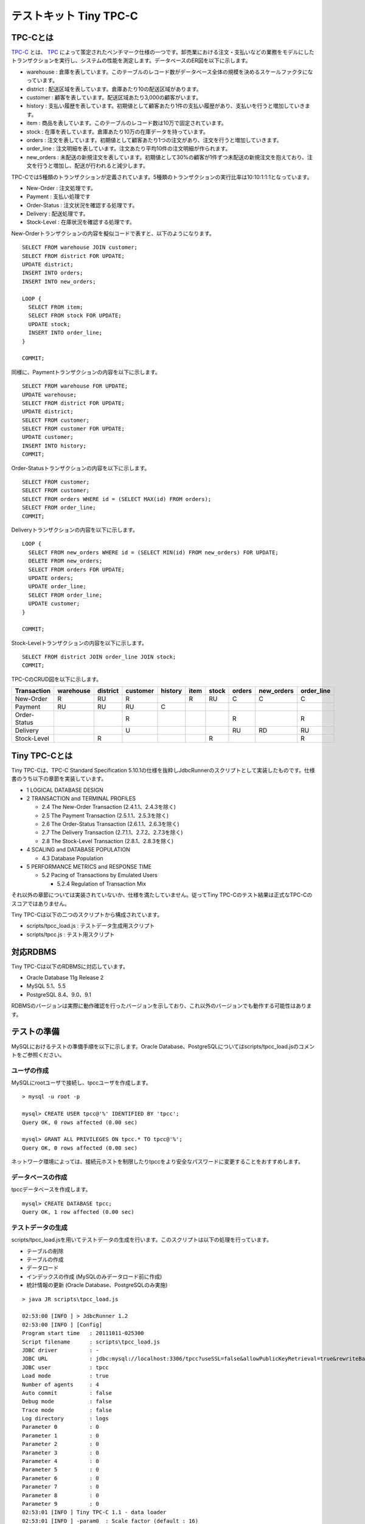 テストキット Tiny TPC-C
=======================

TPC-Cとは
---------

`TPC-C <http://www.tpc.org/tpcc/>`_ とは、 `TPC <http://www.tpc.org/>`_ によって策定されたベンチマーク仕様の一つです。卸売業における注文・支払いなどの業務をモデルにしたトランザクションを実行し、システムの性能を測定します。データベースのER図を以下に示します。

.. image:: images/tpc-c.png

* warehouse : 倉庫を表しています。このテーブルのレコード数がデータベース全体の規模を決めるスケールファクタになっています。
* district : 配送区域を表しています。倉庫あたり10の配送区域があります。
* customer : 顧客を表しています。配送区域あたり3,000の顧客がいます。
* history : 支払い履歴を表しています。初期値として顧客あたり1件の支払い履歴があり、支払いを行うと増加していきます。
* item : 商品を表しています。このテーブルのレコード数は10万で固定されています。
* stock : 在庫を表しています。倉庫あたり10万の在庫データを持っています。
* orders : 注文を表しています。初期値として顧客あたり1つの注文があり、注文を行うと増加していきます。
* order_line : 注文明細を表しています。注文あたり平均10件の注文明細が作られます。
* new_orders : 未配送の新規注文を表しています。初期値として30%の顧客が1件ずつ未配送の新規注文を抱えており、注文を行うと増加し、配送が行われると減少します。

TPC-Cでは5種類のトランザクションが定義されています。5種類のトランザクションの実行比率は10:10:1:1:1となっています。

* New-Order : 注文処理です。
* Payment : 支払い処理です
* Order-Status : 注文状況を確認する処理です。
* Delivery : 配送処理です。
* Stock-Level : 在庫状況を確認する処理です。

New-Orderトランザクションの内容を擬似コードで表すと、以下のようになります。 ::

  SELECT FROM warehouse JOIN customer;
  SELECT FROM district FOR UPDATE;
  UPDATE district;
  INSERT INTO orders;
  INSERT INTO new_orders;
  
  LOOP {
    SELECT FROM item;
    SELECT FROM stock FOR UPDATE;
    UPDATE stock;
    INSERT INTO order_line;
  }
  
  COMMIT;

同様に、Paymentトランザクションの内容を以下に示します。 ::

  SELECT FROM warehouse FOR UPDATE;
  UPDATE warehouse;
  SELECT FROM district FOR UPDATE;
  UPDATE district;
  SELECT FROM customer;
  SELECT FROM customer FOR UPDATE;
  UPDATE customer;
  INSERT INTO history;
  COMMIT;

Order-Statusトランザクションの内容を以下に示します。 ::

  SELECT FROM customer;
  SELECT FROM customer;
  SELECT FROM orders WHERE id = (SELECT MAX(id) FROM orders);
  SELECT FROM order_line;
  COMMIT;

Deliveryトランザクションの内容を以下に示します。 ::

  LOOP {
    SELECT FROM new_orders WHERE id = (SELECT MIN(id) FROM new_orders) FOR UPDATE;
    DELETE FROM new_orders;
    SELECT FROM orders FOR UPDATE;
    UPDATE orders;
    UPDATE order_line;
    SELECT FROM order_line;
    UPDATE customer;
  }
  
  COMMIT;

Stock-Levelトランザクションの内容を以下に示します。 ::

  SELECT FROM district JOIN order_line JOIN stock;
  COMMIT;

TPC-CのCRUD図を以下に示します。

============ ========= ======== ======== ======= ==== ===== ====== ========== ==========
Transaction  warehouse district customer history item stock orders new_orders order_line
============ ========= ======== ======== ======= ==== ===== ====== ========== ==========
New-Order    R         RU       R                R    RU    C      C          C
Payment      RU        RU       RU       C
Order-Status                    R                           R                 R
Delivery                        U                           RU     RD         RU
Stock-Level            R                              R                       R
============ ========= ======== ======== ======= ==== ===== ====== ========== ==========

Tiny TPC-Cとは
--------------

Tiny TPC-Cは、TPC-C Standard Specification 5.10.1の仕様を抜粋しJdbcRunnerのスクリプトとして実装したものです。仕様書のうち以下の章節を実装しています。

* 1 LOGICAL DATABASE DESIGN
* 2 TRANSACTION and TERMINAL PROFILES
  
  * 2.4 The New-Order Transaction (2.4.1.1、2.4.3を除く)
  * 2.5 The Payment Transaction (2.5.1.1、2.5.3を除く)
  * 2.6 The Order-Status Transaction (2.6.1.1、2.6.3を除く)
  * 2.7 The Delivery Transaction (2.7.1.1、2.7.2、2.7.3を除く)
  * 2.8 The Stock-Level Transaction (2.8.1、2.8.3を除く)
  
* 4 SCALING and DATABASE POPULATION
  
  * 4.3 Database Population
  
* 5 PERFORMANCE METRICS and RESPONSE TIME
  
  * 5.2 Pacing of Transactions by Emulated Users
    
    * 5.2.4 Regulation of Transaction Mix

それ以外の章節については実装されていないか、仕様を満たしていません。従ってTiny TPC-Cのテスト結果は正式なTPC-Cのスコアではありません。

Tiny TPC-Cは以下の二つのスクリプトから構成されています。

* scripts/tpcc_load.js : テストデータ生成用スクリプト
* scripts/tpcc.js : テスト用スクリプト

対応RDBMS
---------

Tiny TPC-Cは以下のRDBMSに対応しています。

* Oracle Database 11g Release 2
* MySQL 5.1、5.5
* PostgreSQL 8.4、9.0、9.1

RDBMSのバージョンは実際に動作確認を行ったバージョンを示しており、これ以外のバージョンでも動作する可能性はあります。

テストの準備
------------

MySQLにおけるテストの準備手順を以下に示します。Oracle Database、PostgreSQLについてはscripts/tpcc_load.jsのコメントをご参照ください。

ユーザの作成
^^^^^^^^^^^^

MySQLにrootユーザで接続し、tpccユーザを作成します。 ::

  > mysql -u root -p
  
  mysql> CREATE USER tpcc@'%' IDENTIFIED BY 'tpcc';
  Query OK, 0 rows affected (0.00 sec)

  mysql> GRANT ALL PRIVILEGES ON tpcc.* TO tpcc@'%';
  Query OK, 0 rows affected (0.00 sec)

ネットワーク環境によっては、接続元ホストを制限したりtpccをより安全なパスワードに変更することをおすすめします。

データベースの作成
^^^^^^^^^^^^^^^^^^

tpccデータベースを作成します。 ::

  mysql> CREATE DATABASE tpcc;
  Query OK, 1 row affected (0.00 sec)

テストデータの生成
^^^^^^^^^^^^^^^^^^

scripts/tpcc_load.jsを用いてテストデータの生成を行います。このスクリプトは以下の処理を行っています。

* テーブルの削除
* テーブルの作成
* データロード
* インデックスの作成 (MySQLのみデータロード前に作成)
* 統計情報の更新 (Oracle Database、PostgreSQLのみ実施)

::

  > java JR scripts\tpcc_load.js
  
  02:53:00 [INFO ] > JdbcRunner 1.2
  02:53:00 [INFO ] [Config]
  Program start time   : 20111011-025300
  Script filename      : scripts\tpcc_load.js
  JDBC driver          : -
  JDBC URL             : jdbc:mysql://localhost:3306/tpcc?useSSL=false&allowPublicKeyRetrieval=true&rewriteBatchedStatements=true
  JDBC user            : tpcc
  Load mode            : true
  Number of agents     : 4
  Auto commit          : false
  Debug mode           : false
  Trace mode           : false
  Log directory        : logs
  Parameter 0          : 0
  Parameter 1          : 0
  Parameter 2          : 0
  Parameter 3          : 0
  Parameter 4          : 0
  Parameter 5          : 0
  Parameter 6          : 0
  Parameter 7          : 0
  Parameter 8          : 0
  Parameter 9          : 0
  02:53:01 [INFO ] Tiny TPC-C 1.1 - data loader
  02:53:01 [INFO ] -param0  : Scale factor (default : 16)
  02:53:01 [INFO ] -nAgents : Parallel loading degree (default : 4)
  02:53:01 [INFO ] Scale factor            : 16
  02:53:01 [INFO ] Parallel loading degree : 4
  02:53:01 [INFO ] Dropping tables ...
  02:53:01 [WARN ] JavaException: com.mysql.jdbc.exceptions.jdbc4.MySQLSyntaxErrorException: Unknown table 'order_line'
  02:53:01 [WARN ] JavaException: com.mysql.jdbc.exceptions.jdbc4.MySQLSyntaxErrorException: Unknown table 'new_orders'
  02:53:01 [WARN ] JavaException: com.mysql.jdbc.exceptions.jdbc4.MySQLSyntaxErrorException: Unknown table 'orders'
  02:53:01 [WARN ] JavaException: com.mysql.jdbc.exceptions.jdbc4.MySQLSyntaxErrorException: Unknown table 'stock'
  02:53:01 [WARN ] JavaException: com.mysql.jdbc.exceptions.jdbc4.MySQLSyntaxErrorException: Unknown table 'item'
  02:53:01 [WARN ] JavaException: com.mysql.jdbc.exceptions.jdbc4.MySQLSyntaxErrorException: Unknown table 'history'
  02:53:01 [WARN ] JavaException: com.mysql.jdbc.exceptions.jdbc4.MySQLSyntaxErrorException: Unknown table 'customer'
  02:53:01 [WARN ] JavaException: com.mysql.jdbc.exceptions.jdbc4.MySQLSyntaxErrorException: Unknown table 'district'
  02:53:01 [WARN ] JavaException: com.mysql.jdbc.exceptions.jdbc4.MySQLSyntaxErrorException: Unknown table 'warehouse'
  02:53:01 [INFO ] Creating tables ...
  02:53:01 [INFO ] Loading item ...
  02:53:02 [INFO ] item : 10000 / 100000
  02:53:03 [INFO ] item : 20000 / 100000
  02:53:03 [INFO ] item : 30000 / 100000
  02:53:04 [INFO ] item : 40000 / 100000
  02:53:05 [INFO ] item : 50000 / 100000
  02:53:05 [INFO ] item : 60000 / 100000
  02:53:06 [INFO ] item : 70000 / 100000
  02:53:07 [INFO ] item : 80000 / 100000
  02:53:07 [INFO ] item : 90000 / 100000
  02:53:08 [INFO ] item : 100000 / 100000
  02:53:08 [INFO ] Loading warehouse id 1 by agent 3 ...
  02:53:08 [INFO ] [Agent 3] Loading warehouse ...
  02:53:08 [INFO ] Loading warehouse id 2 by agent 1 ...
  02:53:08 [INFO ] [Agent 1] Loading warehouse ...
  02:53:08 [INFO ] Loading warehouse id 3 by agent 2 ...
  02:53:08 [INFO ] [Agent 2] Loading warehouse ...
  02:53:08 [INFO ] [Agent 1] Loading district ...
  02:53:08 [INFO ] [Agent 2] Loading district ...
  02:53:08 [INFO ] Loading warehouse id 4 by agent 0 ...
  02:53:08 [INFO ] [Agent 0] Loading warehouse ...
  02:53:08 [INFO ] [Agent 0] Loading district ...
  02:53:08 [INFO ] [Agent 3] Loading district ...
  02:53:08 [INFO ] [Agent 3] Loading customer and history ...
  02:53:08 [INFO ] [Agent 0] Loading customer and history ...
  02:53:08 [INFO ] [Agent 2] Loading customer and history ...
  02:53:08 [INFO ] [Agent 1] Loading customer and history ...
  02:53:21 [INFO ] [Agent 1] customer : 10000 / 30000
  02:53:21 [INFO ] [Agent 3] customer : 10000 / 30000
  02:53:22 [INFO ] [Agent 0] customer : 10000 / 30000
  02:53:23 [INFO ] [Agent 2] customer : 10000 / 30000
  ...
  03:12:22 [INFO ] [Agent 3] orders : 30000 / 30000
  03:12:33 [INFO ] [Agent 2] orders : 30000 / 30000
  03:12:34 [INFO ] [Agent 0] orders : 30000 / 30000
  03:12:38 [INFO ] [Agent 1] orders : 30000 / 30000
  03:12:38 [INFO ] Completed.
  03:12:38 [INFO ] < JdbcRunner SUCCESS

「Unknown table 'order_line'」などの警告は、存在しないテーブルを削除しようとして出力されるものです。無視して構いません。

-param0を指定することによって、スケールファクタを変更することが可能です。スケールファクタ1あたりwarehouseテーブルが1レコード増加し、その他のテーブルもレコード数が以下のように増加します。デフォルトのスケールファクタは16です。

========== ======================
Table      Records
========== ======================
warehouse  sf x 1
district   sf x 10
customer   sf x 30,000
history    sf x 30,000
item       100,000
stock      sf x 100,000
orders     sf x 30,000
new_orders sf x 9,000
order_line sf x 300,000 (approx.)
========== ======================

-nAgentsを指定することによって、ロードの並列度を変更することが可能です。RDBMSがCPUスケーラビリティに優れておりクアッドコアなどCPUコア数の多い環境では、並列度を上げることでロード時間を短縮することができます。デフォルトの並列度は4です。 ::

  > java JR scripts\tpcc_load.js -nAgents 8 -param0 100


テストの実行
------------

scripts/tpcc.jsを用いてテストを実行します。JdbcRunnerを動作させるマシンは、テスト対象のマシンとは別に用意することを強くおすすめします。

Oracle Java SE/OpenJDKを利用する際は、Server VMを用いることをおすすめします。詳細は `JDK 6 仮想マシン (VM) 関連 API & 開発者ガイド <http://java.sun.com/javase/ja/6/docs/ja/technotes/guides/vm/index.html>`_ をご参照ください。 ::

  > java -server JR scripts\tpcc.js -jdbcUrl jdbc:mysql://server/tpcc?useSSL=false&allowPublicKeyRetrieval=true
  
  03:14:51 [INFO ] > JdbcRunner 1.2
  03:14:51 [INFO ] [Config]
  Program start time   : 20111011-031451
  Script filename      : scripts\tpcc.js
  JDBC driver          : -
  JDBC URL             : jdbc:mysql://server/tpcc?useSSL=false&allowPublicKeyRetrieval=true
  JDBC user            : tpcc
  Warmup time          : 300 sec
  Measurement time     : 900 sec
  Number of tx types   : 5
  Number of agents     : 16
  Connection pool size : 16
  Statement cache size : 40
  Auto commit          : false
  Sleep time           : 0,0,0,0,0 msec
  Throttle             : - tps (total)
  Debug mode           : false
  Trace mode           : false
  Log directory        : logs
  Parameter 0          : 0
  Parameter 1          : 0
  Parameter 2          : 0
  Parameter 3          : 0
  Parameter 4          : 0
  Parameter 5          : 0
  Parameter 6          : 0
  Parameter 7          : 0
  Parameter 8          : 0
  Parameter 9          : 0
  03:14:53 [INFO ] Tiny TPC-C 1.1
  03:14:53 [INFO ] Scale factor : 16
  03:14:53 [INFO ] tx0 : New-Order transaction
  03:14:53 [INFO ] tx1 : Payment transaction
  03:14:53 [INFO ] tx2 : Order-Status transaction
  03:14:53 [INFO ] tx3 : Delivery transaction
  03:14:53 [INFO ] tx4 : Stock-Level transaction
  03:14:54 [INFO ] [Warmup] -299 sec, 29,51,7,2,4 tps, (29,51,7,2,4 tx)
  03:14:55 [INFO ] [Warmup] -298 sec, 25,21,2,4,2 tps, (54,72,9,6,6 tx)
  03:14:56 [INFO ] [Warmup] -297 sec, 77,64,7,7,6 tps, (131,136,16,13,12 tx)
  03:14:57 [INFO ] [Warmup] -296 sec, 81,87,7,5,7 tps, (212,223,23,18,19 tx)
  03:14:58 [INFO ] [Warmup] -295 sec, 102,86,10,12,13 tps, (314,309,33,30,32 tx)
  ...
  03:34:49 [INFO ] [Progress] 896 sec, 59,70,5,9,8 tps, 57542,57533,5755,5753,5754 tx
  03:34:50 [INFO ] [Progress] 897 sec, 65,65,4,8,5 tps, 57607,57598,5759,5761,5759 tx
  03:34:51 [INFO ] [Progress] 898 sec, 55,75,7,5,9 tps, 57662,57673,5766,5766,5768 tx
  03:34:52 [INFO ] [Progress] 899 sec, 54,47,10,5,4 tps, 57716,57720,5776,5771,5772 tx
  03:34:53 [INFO ] [Progress] 900 sec, 75,57,5,4,6 tps, 57791,57777,5781,5775,5778 tx
  03:34:53 [INFO ] [Total tx count] 57791,57777,5781,5775,5778 tx
  03:34:53 [INFO ] [Throughput] 64.2,64.2,6.4,6.4,6.4 tps
  03:34:53 [INFO ] [Response time (minimum)] 7,7,6,95,4 msec
  03:34:53 [INFO ] [Response time (50%tile)] 134,22,45,220,263 msec
  03:34:53 [INFO ] [Response time (90%tile)] 220,86,94,551,419 msec
  03:34:53 [INFO ] [Response time (95%tile)] 249,107,107,629,488 msec
  03:34:53 [INFO ] [Response time (99%tile)] 516,192,146,841,783 msec
  03:34:53 [INFO ] [Response time (maximum)] 1277,839,703,1359,1144 msec
  03:34:54 [INFO ] < JdbcRunner SUCCESS

TPC-Cには5種類のトランザクションが定義されていることから、Tiny TPC-Cではそれぞれを別のトランザクションとして集計しています。スループット、レスポンスタイムの出力はそれぞれ左からNew-Order、Payment、Order-Status、Delivery、Stock-Levelトランザクションのものを表しています。

TPC-CのスコアにはNew-Orderトランザクションの1分あたりの実行回数を用います。上記の例では15分間で57,791txですから、スコアは3,852.7tpmとなります。
